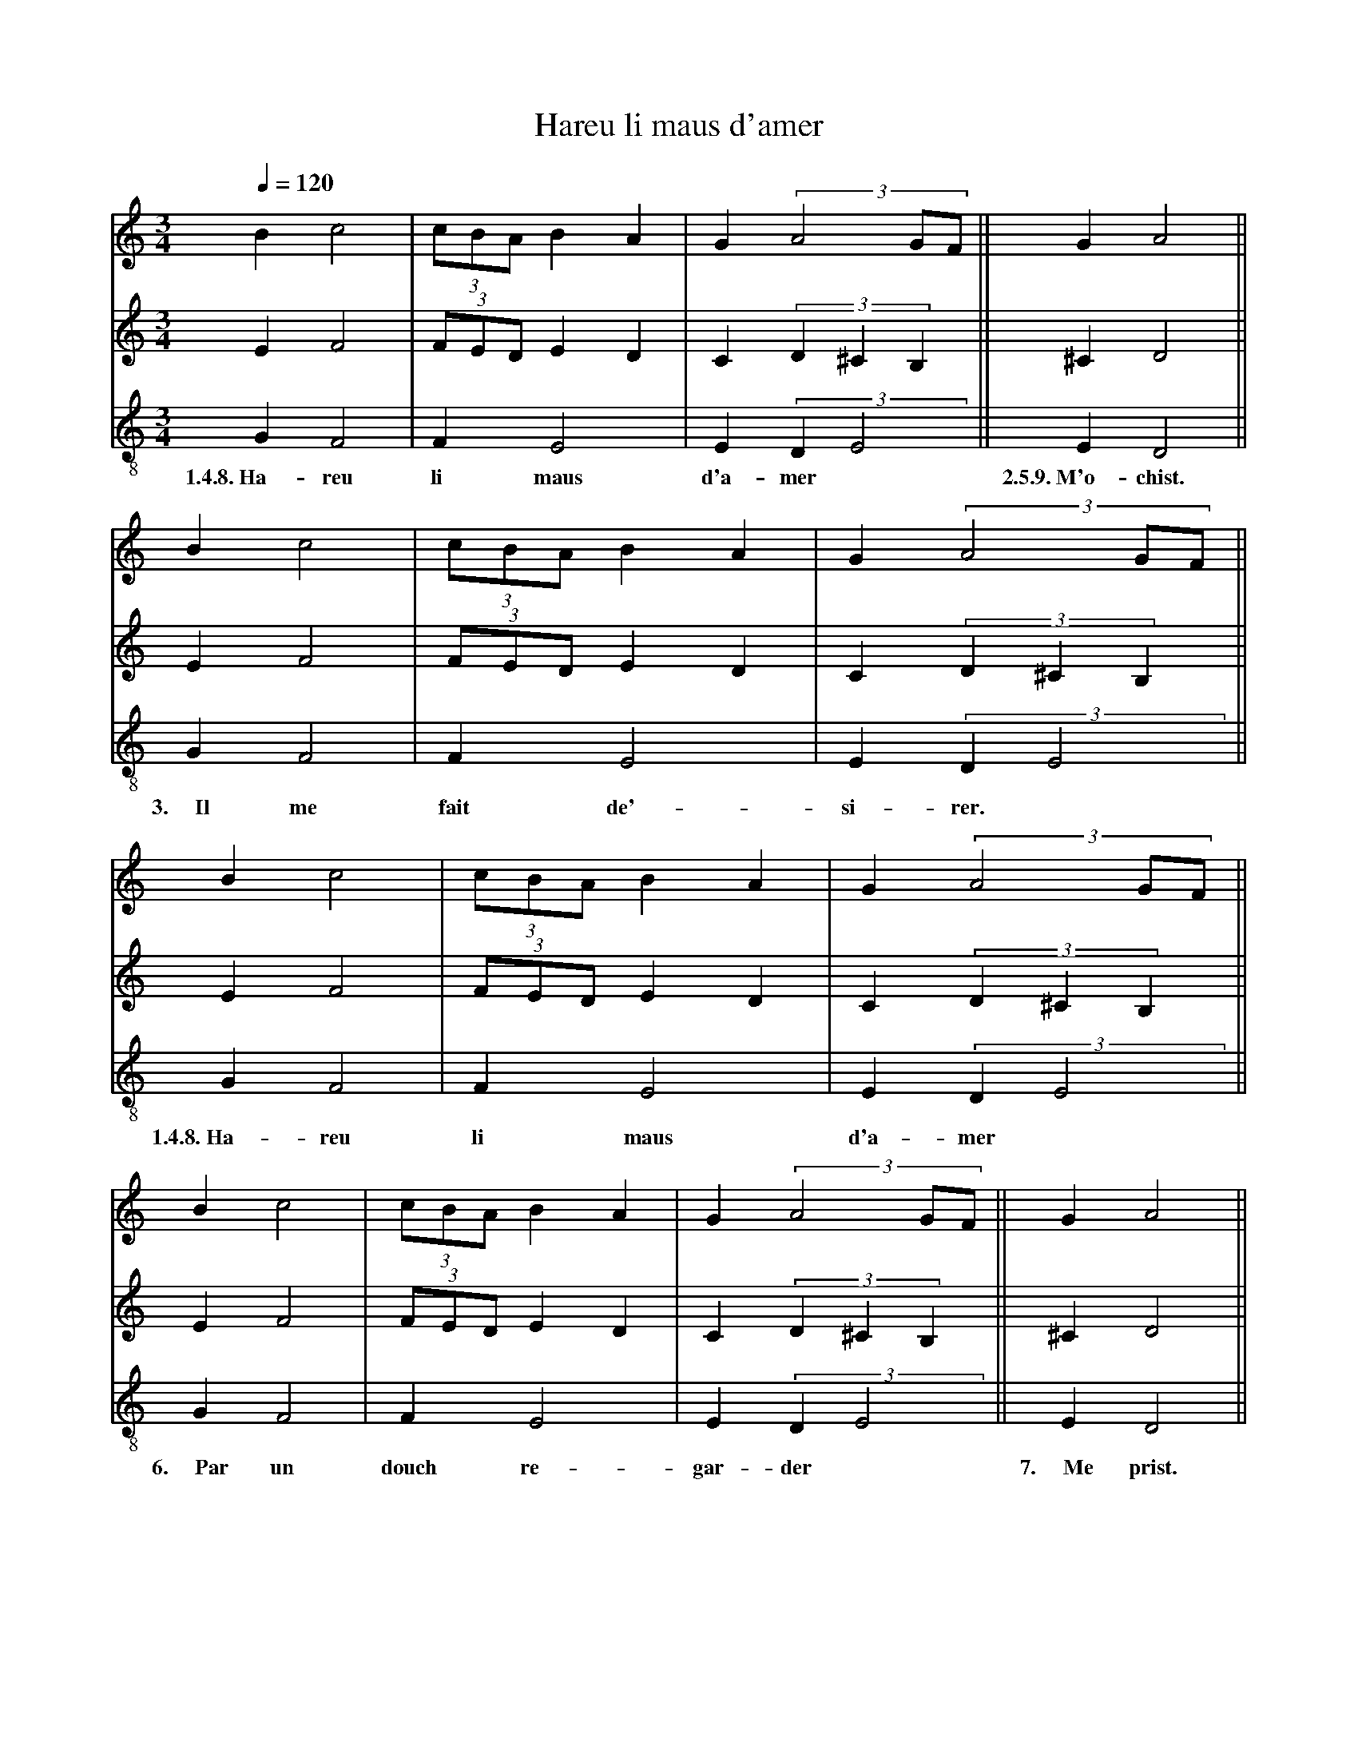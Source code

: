 X: 2
A:Adam de la Halle
T:Hareu li maus d'amer
N: (written out)
N: The original has a sharp on C in the second part, before `mer'.
M:3/4
L:1/4
Q:1/4=120
K:D dorian
%
V:1 clef=treble
V:2 clef=treble
V:3 clef=treble-8 middle=B,
%%MIDI program 1       70 bassoon
%%MIDI program 2       71 clarinet
%%MIDI program 3       72 piccolo
%
[V:1]     B  c2 |(3c/B/A/ BA | G  (3A2G/F/     ||   G   A2  ||
[V:2]     E  F2 |(3F/E/D/ ED | C  (3:2:3D^CB,    ||   ^C   D2  ||
[V:3]     G, F,2|  F,     E,2| E, (3:2:2D,E,2   ||   E,  D,2 ||
w: 1.4.8.~Ha-reu  li      maus d'a-      mer*  2.5.9.~M'o-chist.
[V:1]     B  c2 |(3c/B/A/ BA | G  (3A2G/F/     ||
[V:2]     E  F2 |(3F/E/D/ ED | C  (3:2:3D^CB,  ||
[V:3]     G, F,2|  F,     E,2| E, (3:2:2D,E,2  ||
w: 3.~~~~~Il me  fait     de'- si-      rer.*
[V:1]     B  c2 |(3c/B/A/ BA | G  (3A2G/F/     ||
[V:2]     E  F2 |(3F/E/D/ ED | C  (3:2:3D^CB,  ||
[V:3]     G, F,2|  F,     E,2| E, (3:2:2D,E,2  ||
w: 1.4.8.~Ha-reu  li      maus d'a-      mer*
[V:1]     B  c2 |(3c/B/A/ BA | G  (3A2G/F/     ||   G   A2  ||
[V:2]     E  F2 |(3F/E/D/ ED | C  (3:2:3D^CB,    ||   ^C   D2  ||
[V:3]     G, F,2|  F,     E,2| E, (3:2:2D,E,2   ||   E,  D,2 ||
w: 6.~~~~~Par un douch    re-  gar-      der*  7.~~~~~Me  prist.
[V:1]     B  c2 |(3c/B/A/ BA | G  (3A2G/F/     ||   G   A2  ||
[V:2]     E  F2 |(3F/E/D/ ED | C  (3:2:3D^CB,    ||   ^C   D2  ||
[V:3]     G, F,2|  F,     E,2| E, (3:2:2D,E,2   ||   E,  D,2 ||
w: 1.4.8.~Ha-reu  li      maus d'a-      mer*  2.5.9.~M'o-chist.
